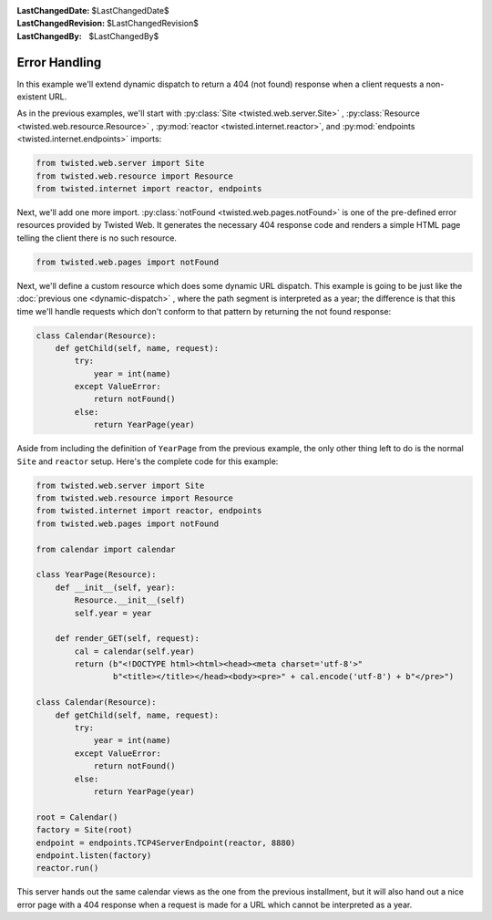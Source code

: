 
:LastChangedDate: $LastChangedDate$
:LastChangedRevision: $LastChangedRevision$
:LastChangedBy: $LastChangedBy$

Error Handling
==============





In this example we'll extend dynamic dispatch to return a 404 (not found)
response when a client requests a non-existent URL.




As in the previous examples, we'll start with :py:class:`Site <twisted.web.server.Site>` , :py:class:`Resource <twisted.web.resource.Resource>` , :py:mod:`reactor <twisted.internet.reactor>`, and :py:mod:`endpoints <twisted.internet.endpoints>` imports:





.. code-block:: python


    from twisted.web.server import Site
    from twisted.web.resource import Resource
    from twisted.internet import reactor, endpoints




Next, we'll add one more import. :py:class:`notFound <twisted.web.pages.notFound>` is one of the pre-defined error
resources provided by Twisted Web. It generates the necessary 404 response code
and renders a simple HTML page telling the client there is no such resource.

.. code-block:: python

    from twisted.web.pages import notFound

Next, we'll define a custom resource which does some dynamic URL
dispatch. This example is going to be just like
the :doc:`previous one <dynamic-dispatch>` , where the path segment is
interpreted as a year; the difference is that this time we'll handle requests
which don't conform to that pattern by returning the not found response:

.. code-block:: python


    class Calendar(Resource):
        def getChild(self, name, request):
            try:
                year = int(name)
            except ValueError:
                return notFound()
            else:
                return YearPage(year)




Aside from including the definition of ``YearPage`` from
the previous example, the only other thing left to do is the
normal ``Site`` and ``reactor`` setup. Here's the
complete code for this example:





.. code-block:: python


    from twisted.web.server import Site
    from twisted.web.resource import Resource
    from twisted.internet import reactor, endpoints
    from twisted.web.pages import notFound

    from calendar import calendar

    class YearPage(Resource):
        def __init__(self, year):
            Resource.__init__(self)
            self.year = year

        def render_GET(self, request):
            cal = calendar(self.year)
            return (b"<!DOCTYPE html><html><head><meta charset='utf-8'>"
                    b"<title></title></head><body><pre>" + cal.encode('utf-8') + b"</pre>")

    class Calendar(Resource):
        def getChild(self, name, request):
            try:
                year = int(name)
            except ValueError:
                return notFound()
            else:
                return YearPage(year)

    root = Calendar()
    factory = Site(root)
    endpoint = endpoints.TCP4ServerEndpoint(reactor, 8880)
    endpoint.listen(factory)
    reactor.run()




This server hands out the same calendar views as the one from the previous
installment, but it will also hand out a nice error page with a 404 response
when a request is made for a URL which cannot be interpreted as a year.




